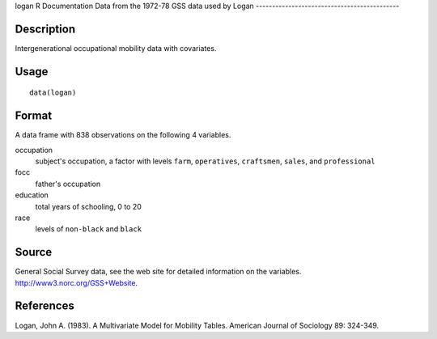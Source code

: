 logan
R Documentation
Data from the 1972-78 GSS data used by Logan
--------------------------------------------

Description
~~~~~~~~~~~

Intergenerational occupational mobility data with covariates.

Usage
~~~~~

::

    data(logan)

Format
~~~~~~

A data frame with 838 observations on the following 4 variables.

occupation
    subject's occupation, a factor with levels ``farm``,
    ``operatives``, ``craftsmen``, ``sales``, and ``professional``

focc
    father's occupation

education
    total years of schooling, 0 to 20

race
    levels of ``non-black`` and ``black``


Source
~~~~~~

General Social Survey data, see the web site for detailed
information on the variables.
`http://www3.norc.org/GSS+Website <http://www3.norc.org/GSS+Website>`_.

References
~~~~~~~~~~

Logan, John A. (1983). A Multivariate Model for Mobility Tables.
American Journal of Sociology 89: 324-349.


